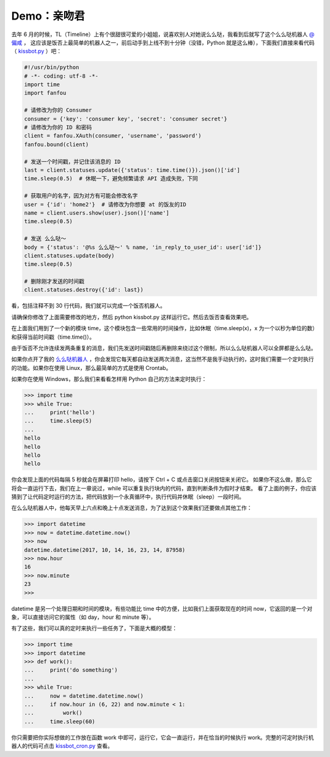 Demo：亲吻君
===============

去年 6 月的时候，TL（Timeline）上有个很甜很可爱的小姐姐，说喜欢别人对她说么么哒，我看到后就写了这个么么哒机器人 `@偏咸 <https://fanfou.com/bot.>`_ ，
这应该是饭否上最简单的机器人之一，前后动手到上线不到十分钟（没错，Python 就是这么棒），下面我们直接来看代码（ `kissbot.py <code/kissbot.py>`_ ）吧：

.. code-block:: python

   #!/usr/bin/python
   # -*- coding: utf-8 -*-
   import time
   import fanfou

   # 请修改为你的 Consumer
   consumer = {'key': 'consumer key', 'secret': 'consumer secret'}
   # 请修改为你的 ID 和密码
   client = fanfou.XAuth(consumer, 'username', 'password')
   fanfou.bound(client)

   # 发送一个时间戳，并记住该消息的 ID
   last = client.statuses.update({'status': time.time()}).json()['id']
   time.sleep(0.5)  # 休眠一下，避免频繁请求 API 造成失败，下同

   # 获取用户的名字，因为对方有可能会修改名字
   user = {'id': 'home2'}  # 请修改为你想要 at 的饭友的ID
   name = client.users.show(user).json()['name']
   time.sleep(0.5)

   # 发送 么么哒～
   body = {'status': '@%s 么么哒～' % name, 'in_reply_to_user_id': user['id']}
   client.statuses.update(body)
   time.sleep(0.5)

   # 删除刚才发送的时间戳
   client.statuses.destroy({'id': last})


看，包括注释不到 30 行代码，我们就可以完成一个饭否机器人。

请确保你修改了上面需要修改的地方，然后 python kissbot.py 这样运行它。然后去饭否查看效果吧。

在上面我们用到了一个新的模块 time，这个模块包含一些常用的时间操作，比如休眠（time.sleep(x)，x 为一个以秒为单位的数）和获得当前时间戳（time.time()）。

由于饭否不允许连续发两条重复的消息，我们先发送时间戳随后再删除来绕过这个限制，所以么么哒机器人可以全屏都是么么哒。

如果你点开了我的 `么么哒机器人 <https://fanfou.com/bot.>`_ ，你会发现它每天都自动发送两次消息，这当然不是我手动执行的，这时我们需要一个定时执行的功能。如果你在使用 Linux，那么最简单的方式是使用 Crontab。

如果你在使用 Windows，那么我们来看看怎样用 Python 自己的方法来定时执行：

.. code-block:: python

   >>> import time
   >>> while True:
   ...     print('hello')
   ...     time.sleep(5)
   ... 
   hello
   hello
   hello
   hello
   

你会发现上面的代码每隔 5 秒就会在屏幕打印 hello，请按下 Ctrl + C 或点击窗口关闭按钮来关闭它。
如果你不这么做，那么它将会一直运行下去，我们在上一章说过，while 可以重复执行块内的代码，直到判断条件为假时才结束。
看了上面的例子，你应该猜到了让代码定时运行的方法，把代码放到一个永真循环中，执行代码并休眠（sleep）一段时间。

在么么哒机器人中，他每天早上六点和晚上十点发送消息，为了达到这个效果我们还要做点其他工作：

.. code-block:: python

   >>> import datetime
   >>> now = datetime.datetime.now()
   >>> now
   datetime.datetime(2017, 10, 14, 16, 23, 14, 87958)
   >>> now.hour
   16
   >>> now.minute
   23
   >>> 

datetime 是另一个处理日期和时间的模块，有些功能比 time 中的方便，比如我们上面获取现在的时间 now，它返回的是一个对象，可以直接访问它的属性（如 day，hour 和 minute 等）。

有了这些，我们可以真的定时来执行一些任务了，下面是大概的模型：

.. code-block:: python

   >>> import time
   >>> import datetime
   >>> def work():
   ...     print('do something')
   ... 
   >>> while True:
   ...     now = datetime.datetime.now()
   ...     if now.hour in (6, 22) and now.minute < 1:
   ...         work()
   ...     time.sleep(60)


你只需要把你实际想做的工作放在函数 work 中即可，运行它，它会一直运行，并在恰当的时候执行 work。完整的可定时执行机器人的代码可点击 `kissbot_cron.py <code/kissbot_cron.py>`_ 查看。
